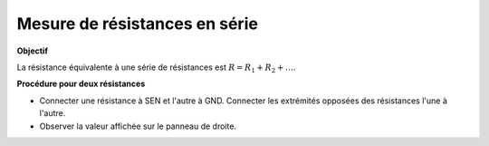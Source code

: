 Mesure de résistances en série
==============================

**Objectif**

La résistance équivalente à une série de résistances est
:math:`R = R_1 + R_2 + \dots`. 

.. image:: ./schematics/res-series.svg
   :width: 300px	   

**Procédure pour deux résistances**

-  Connecter une résistance à SEN et l'autre à GND.
   Connecter les extrémités opposées des résistances l'une à l'autre.
-  Observer la valeur affichée sur le panneau de droite.
